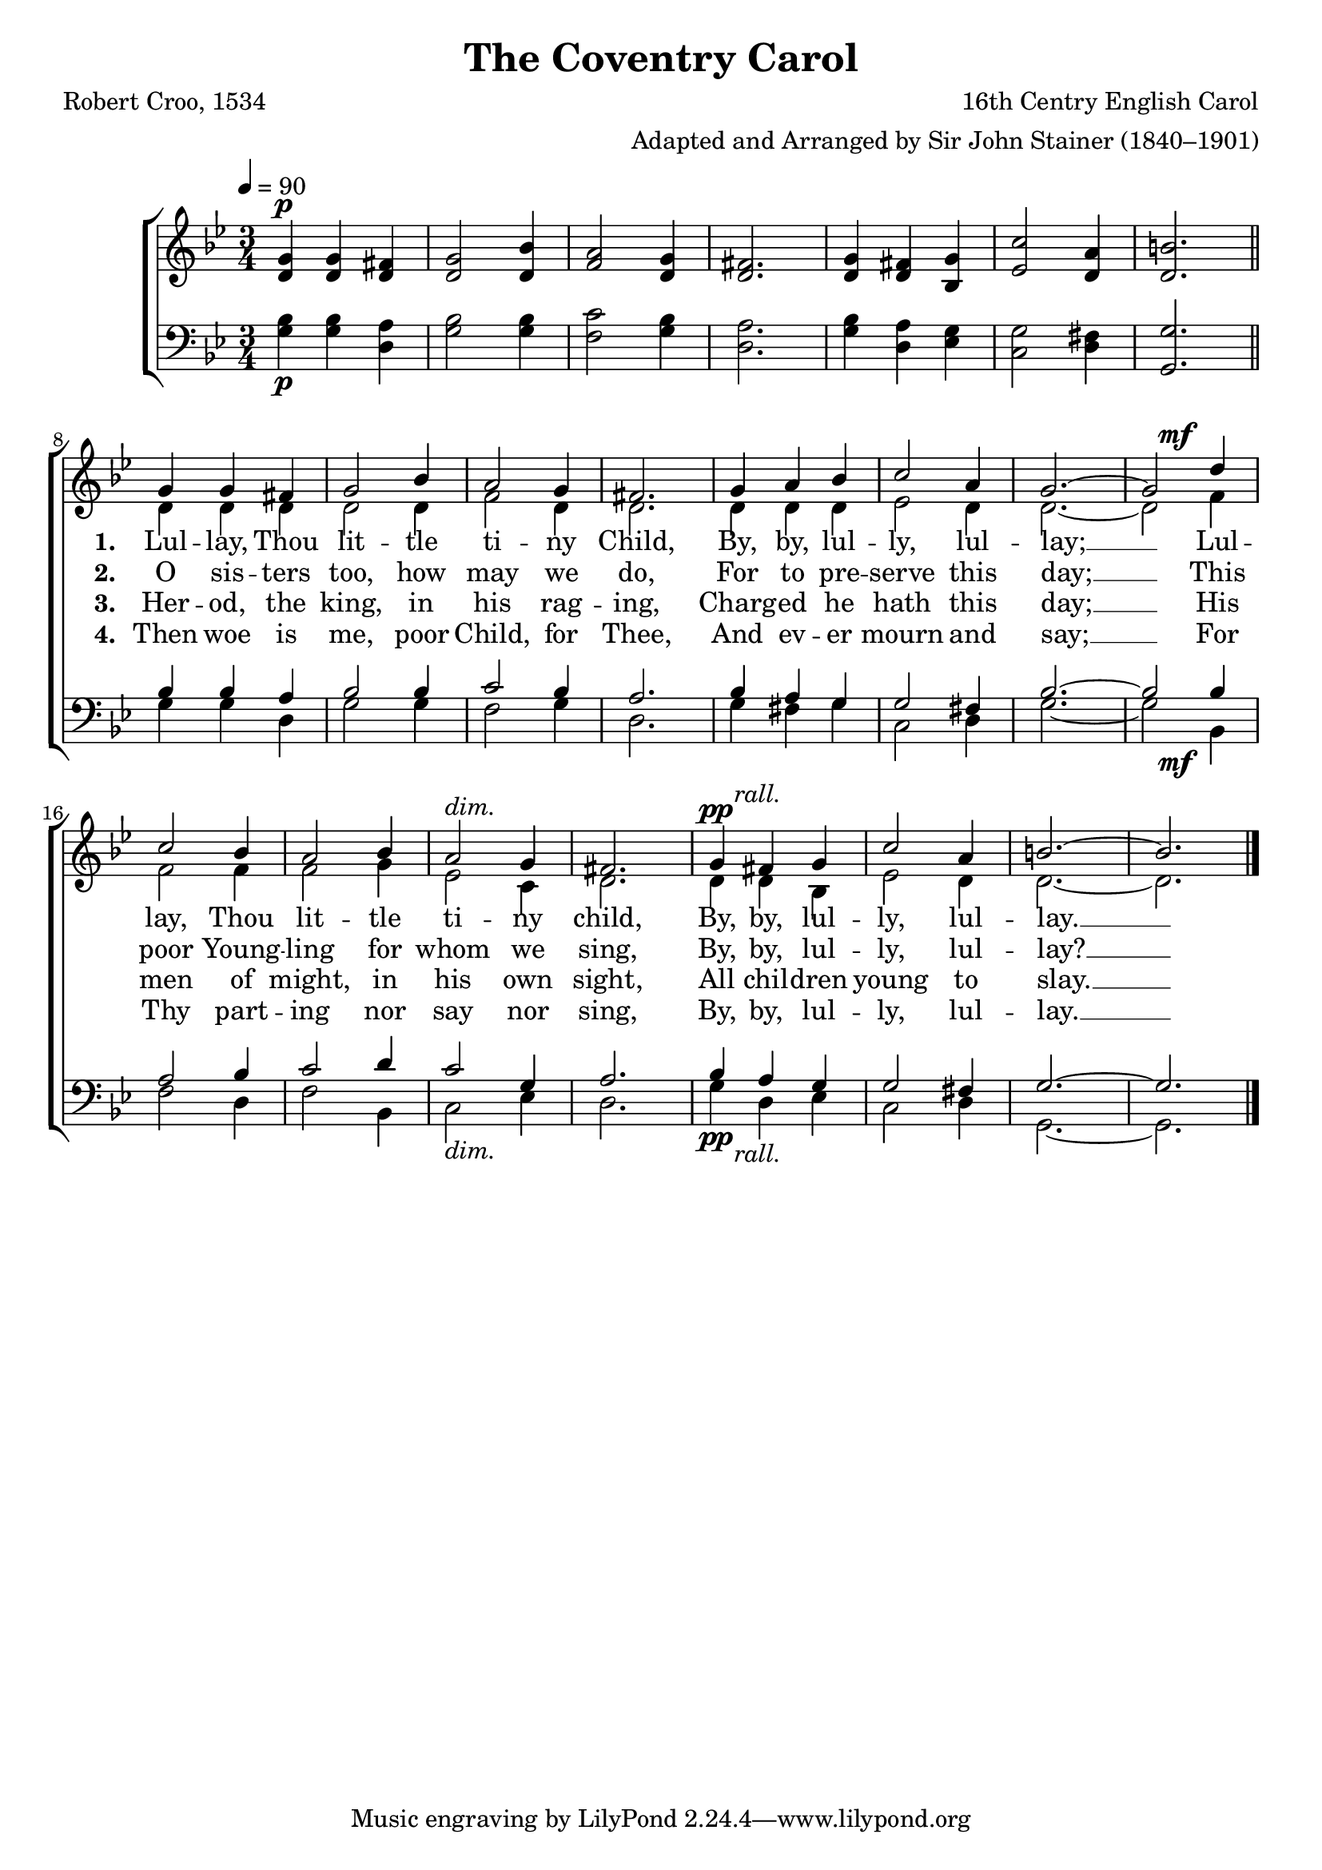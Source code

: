 ﻿\version "2.14.2"

songTitle = "The Coventry Carol"
songPoet = "Robert Croo, 1534"
tuneComposer = "16th Centry English Carol"
tuneArranger = "Adapted and Arranged by Sir John Stainer (1840–1901)"
tuneSource = \markup {from \italic {Christmas Carols, New and Old}}

global = {
    \key bes \major
    \time 3/4
    \tempo 4 = 90
}

sopMusic = \relative c'' {
  <g d>4^\p <g d> <fis d> |
  <g d>2 <bes d,>4 |
  <a f>2 <g d>4 |
  <fis d>2. |
  <g d>4 <fis d> <g bes,> | 
  <c ees,>2 <a d,>4 | 
  <b d,>2. \bar "||" 
  
  g4 g fis |
  g2 bes4 |
  a2 g4 |
  fis2. | 
  
  g4 a bes |
  c2 a4 |
  g2.~ |
  <<g2 {s4 s^\mf}>> d'4 |
  c2 bes4 |
  a2 bes4 | 
  
  a2^\markup\italic"dim." g4 |
  fis2. |
  <<g4 {s8^\pp s^\markup\italic"rall."}>> fis4 g |
  c2 a4 |
  b2.~ |
  b2. \bar "|."
}
sopWords = \lyricmode {
  
}

altoMusic = \relative c' {
  s2.*7 |
  
  d4 d d |
  d2 d4 |
  f2 d4 |
  d2. |
  
  d4 d d |
  ees2 d4 |
  d2.~ |
  d2 f4 |
  f2 f4 |
  f2 g4 |
  
  ees2 c4 |
  d2. |
  d4 d bes |
  ees2 d4 |
  d2.~ |
  d2. \bar "|."
}
altoWords = \lyricmode {
  
  \repeat unfold 14 \skip 1
  \set stanza = #"1. "
  Lul -- lay, Thou lit -- tle ti -- ny Child,
  By, by, lul -- ly, lul -- lay; __
  Lul -- lay, Thou lit -- tle ti -- ny child,
  By, by, lul -- ly, lul -- lay. __
}
altoWordsII = \lyricmode {
  
  \repeat unfold 14 \skip 1
  \set stanza = #"2. "
  O sis -- ters too, how may we do,
  For to pre -- serve this day; __
  This poor Young -- ling for whom we sing,
  By, by, lul -- ly, lul -- lay? __
}
altoWordsIII = \lyricmode {
  
  \repeat unfold 14 \skip 1
  \set stanza = #"3. "
  Her -- od, the king, in his rag -- ing,
  Charg -- ed he hath this day; __
  His men of might, in his own sight,
  All chil -- dren young to slay. __
}
altoWordsIV = \lyricmode {
  
  \repeat unfold 14 \skip 1
  \set stanza = #"4. "
  Then woe is me, poor Child, for Thee,
  And ev -- er mourn and say; __
  For Thy part -- ing nor say nor sing,
  By, by, lul -- ly, lul -- lay. __
}

tenorMusic = \relative c' {
  s2.*6_\p |
  
  <g g,>2. |
  
  bes4 bes a |
  bes2 bes4 |
  c2 bes4 |
  a2. |
  
  bes4 a g |
  g2 fis4 |
  bes2.~ |
  <<bes2 {s4 s_\mf}>> bes4 |
  a2 bes4 |
  c2 d4 |
  
  c2_\markup\italic"dim." g4 |
  a2. |
  <<bes4 {s8_\pp s_\markup\italic"rall."}>> a4 g |
  g2 fis4 |
  g2.~ |
  g2. \bar "|."
}
tenorWords = \lyricmode {

}

bassMusic = \relative c' {
  <bes g>4 q <a d,> |
  <bes g>2 q4 |
  <c f,>2 <bes g>4 |
  <a d,>2. |
  <bes g>4 <a d,> <g ees> |
  <g c,>2 <fis d>4 |
  
  s2. |
  g4 g d |
  g2 g4 |
  f2 g4 |
  d2. |
  
  g4 fis g |
  c,2 d4 |
  g2.~ |
  g2 bes,4 |
  f'2 d4 |
  f2 bes,4 |
  
  c2 ees4 |
  d2. |
  g4 d ees |
  c2 d4 |
  g,2.~ |
  g2. \bar "|."
}


\bookpart { 
\header {
  title = \songTitle
  poet = \songPoet
  composer = \tuneComposer
  arranger = \tuneArranger
  source = \tuneSource
}

\score {
  <<
   \new ChoirStaff <<
    \new Staff = women <<
      \new Voice = "sopranos" { \voiceOne << \global \sopMusic >> }
      \new Voice = "altos" { \voiceTwo << \global \altoMusic >> }
    >>
    \new Lyrics \with { alignAboveContext = #"women" \override VerticalAxisGroup #'nonstaff-relatedstaff-spacing = #'((basic-distance . 1))} \lyricsto "sopranos" \sopWords
    \new Lyrics = "altosIV"  \with { alignBelowContext = #"women" } \lyricsto "sopranos" \altoWordsIV
    \new Lyrics = "altosIII"  \with { alignBelowContext = #"women" } \lyricsto "sopranos" \altoWordsIII
    \new Lyrics = "altosII"  \with { alignBelowContext = #"women" } \lyricsto "sopranos" \altoWordsII
    \new Lyrics = "altos"  \with { alignBelowContext = #"women" \override VerticalAxisGroup #'nonstaff-relatedstaff-spacing = #'((padding . -0.5)) } \lyricsto "sopranos" \altoWords
   \new Staff = men <<
      \clef bass
      \new Voice = "tenors" { \voiceOne << \global \tenorMusic >> }
      \new Voice = "basses" { \voiceTwo << \global \bassMusic >> }
    >>
    \new Lyrics \with { alignAboveContext = #"men" \override VerticalAxisGroup #'nonstaff-relatedstaff-spacing = #'((basic-distance . 1)) } \lyricsto "tenors" \tenorWords
  >>
  >>
  \layout { }
  \midi {
    \set Staff.midiInstrument = "flute" 
    %\context { \Voice \remove "Dynamic_performer" }
  }
}
}

